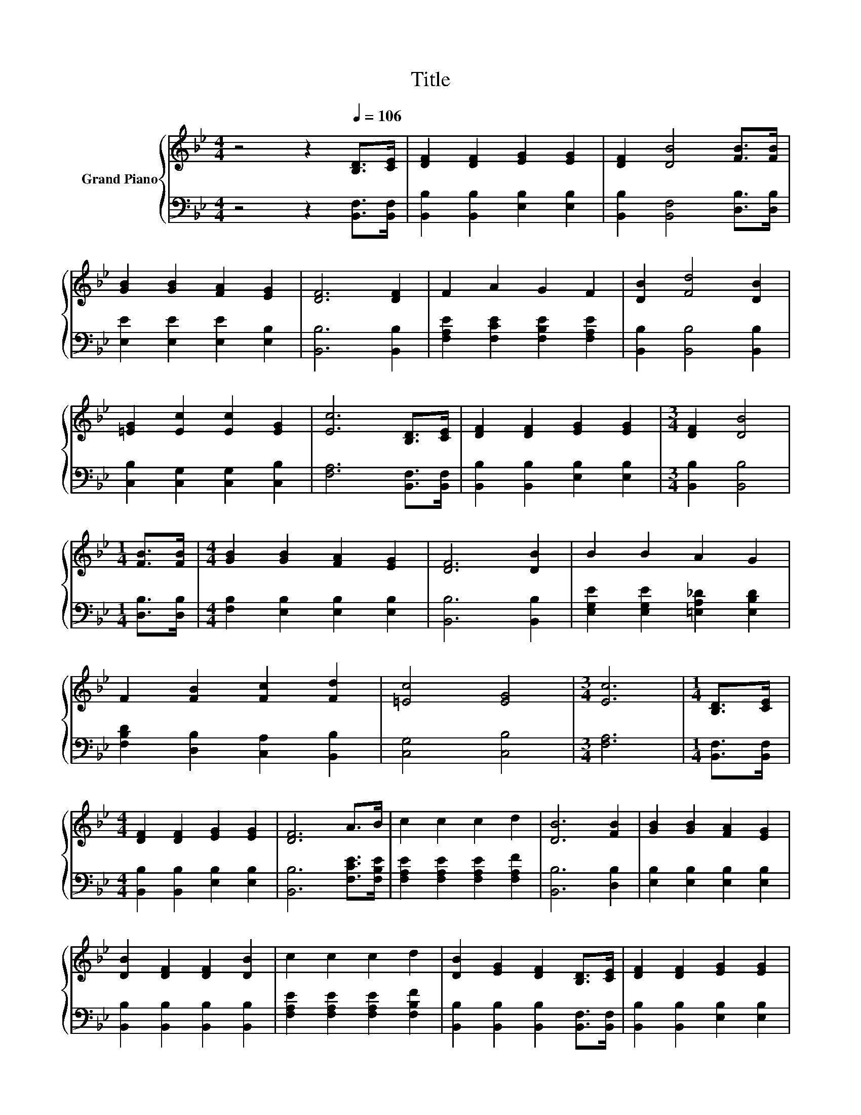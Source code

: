 X:1
T:Title
%%score { 1 | 2 }
L:1/8
M:4/4
K:Bb
V:1 treble nm="Grand Piano"
V:2 bass 
V:1
 z4 z2[Q:1/4=106] [B,D]>[CE] | [DF]2 [DF]2 [EG]2 [EG]2 | [DF]2 [DB]4 [FB]>[FB] | %3
 [GB]2 [GB]2 [FA]2 [EG]2 | [DF]6 [DF]2 | F2 A2 G2 F2 | [DB]2 [Fd]4 [DB]2 | %7
 [=EG]2 [Ec]2 [Ec]2 [EG]2 | [Ec]6 [B,D]>[CE] | [DF]2 [DF]2 [EG]2 [EG]2 |[M:3/4] [DF]2 [DB]4 | %11
[M:1/4] [FB]>[FB] |[M:4/4] [GB]2 [GB]2 [FA]2 [EG]2 | [DF]6 [DB]2 | B2 B2 A2 G2 | %15
 F2 [FB]2 [Fc]2 [Fd]2 | [=Ec]4 [EG]4 |[M:3/4] [Ec]6 |[M:1/4] [B,D]>[CE] | %19
[M:4/4] [DF]2 [DF]2 [EG]2 [EG]2 | [DF]6 A>B | c2 c2 c2 d2 | [DB]6 [FB]2 | [GB]2 [GB]2 [FA]2 [EG]2 | %24
 [DB]2 [DF]2 [DF]2 [DB]2 | c2 c2 c2 d2 | [DB]2 [EG]2 [DF]2 [B,D]>[CE] | [DF]2 [DF]2 [EG]2 [EG]2 | %28
[M:3/4] [DF]6 |[M:1/4] A>B |[M:4/4] c2 c2 c2 d2 | B6 z2 | B2 B2 A2 G2 | F2 [FB]2 [Fc]2 [Fd]2 | %34
 [Fe]4 [EA]4 |[M:3/4] [DB]6 |] %36
V:2
 z4 z2 [B,,F,]>[B,,F,] | [B,,B,]2 [B,,B,]2 [E,B,]2 [E,B,]2 | [B,,B,]2 [B,,F,]4 [D,B,]>[D,B,] | %3
 [E,E]2 [E,E]2 [E,E]2 [E,B,]2 | [B,,B,]6 [B,,B,]2 | [F,A,E]2 [F,CE]2 [F,B,E]2 [F,A,E]2 | %6
 [B,,B,]2 [B,,B,]4 [B,,B,]2 | [C,B,]2 [C,G,]2 [C,G,]2 [C,B,]2 | [F,A,]6 [B,,F,]>[B,,F,] | %9
 [B,,B,]2 [B,,B,]2 [E,B,]2 [E,B,]2 |[M:3/4] [B,,B,]2 [B,,B,]4 |[M:1/4] [D,B,]>[D,B,] | %12
[M:4/4] [F,B,]2 [E,B,]2 [E,B,]2 [E,B,]2 | [B,,B,]6 [B,,B,]2 | %14
 [E,G,E]2 [E,G,E]2 [=E,A,_D]2 [E,B,D]2 | [F,B,D]2 [D,B,]2 [C,A,]2 [B,,B,]2 | [C,G,]4 [C,B,]4 | %17
[M:3/4] [F,A,]6 |[M:1/4] [B,,F,]>[B,,F,] |[M:4/4] [B,,B,]2 [B,,B,]2 [E,B,]2 [E,B,]2 | %20
 [B,,B,]6 [F,CE]>[F,B,E] | [F,A,E]2 [F,A,E]2 [F,A,E]2 [F,A,F]2 | [B,,B,]6 [D,B,]2 | %23
 [E,B,]2 [E,B,]2 [E,B,]2 [E,B,]2 | [B,,B,]2 [B,,B,]2 [B,,B,]2 [B,,B,]2 | %25
 [F,A,E]2 [F,A,E]2 [F,A,E]2 [F,B,F]2 | [B,,B,]2 [B,,B,]2 [B,,B,]2 [B,,F,]>[B,,F,] | %27
 [B,,B,]2 [B,,B,]2 [E,B,]2 [E,B,]2 |[M:3/4] [B,,B,]6 |[M:1/4] [F,CE]>[F,B,E] | %30
[M:4/4] [F,A,E]2 [F,A,E]2 [F,A,E]2 [F,A,F]2 | [G,B,D]6 z2 | [E,G,E]2 [E,G,E]2 [=E,A,_D]2 [E,B,D]2 | %33
 [F,B,D]2 [D,B,]2 [C,A,]2 [B,,B,]2 | [F,A,]4 [F,C]4 |[M:3/4] [B,,B,]6 |] %36

